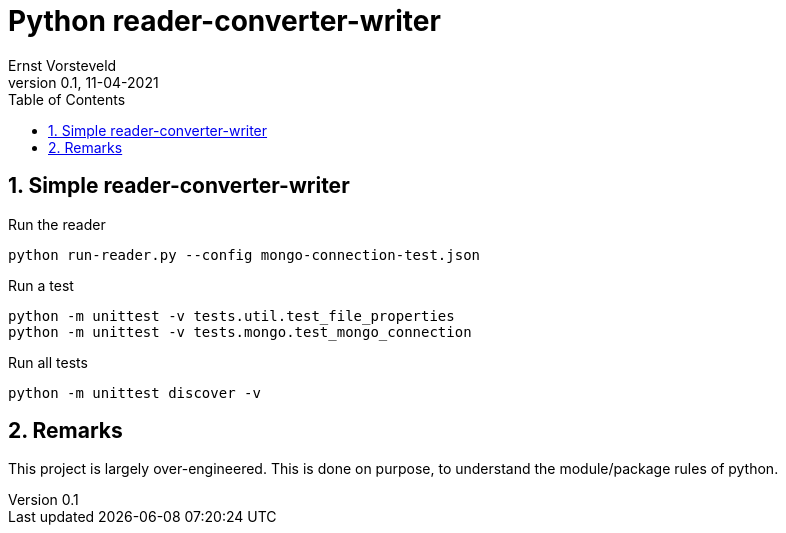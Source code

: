 = Python reader-converter-writer
:toc:
:toclevels: 4
:sectnums:
:author: Ernst Vorsteveld
:title: {doctitle}
:title-page:
:revnumber: 0.1
:revdate: 11-04-2021

== Simple reader-converter-writer

.Run the reader
[source,bash]
----
python run-reader.py --config mongo-connection-test.json
----

.Run a test
[source,bash]
----
python -m unittest -v tests.util.test_file_properties
python -m unittest -v tests.mongo.test_mongo_connection
----

.Run all tests
[source,bash]
----
python -m unittest discover -v
----

== Remarks

This project is largely over-engineered. This is done on purpose, to understand the module/package rules of python.